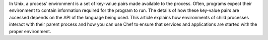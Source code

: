 .. The contents of this file are included in multiple topics.
.. This file should not be changed in a way that hinders its ability to appear in multiple documentation sets.

In Unix, a process' environment is a set of key-value pairs made available to the process. Often, programs expect their environment to contain information required for the program to run. The details of how these key-value pairs are accessed depends on the API of the language being used. This article explains how environments of child processes interact with their parent process and how you can use Chef to ensure that services and applications are started with the proper environment.
